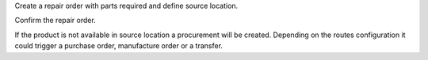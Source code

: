 Create a repair order with parts required and define source location.

Confirm the repair order.

If the product is not available in source location a procurement will be created.
Depending on the routes configuration it could trigger a purchase order, manufacture order or a transfer.
